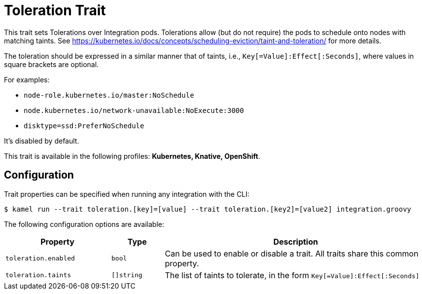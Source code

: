 = Toleration Trait

// Start of autogenerated code - DO NOT EDIT! (description)
This trait sets Tolerations over Integration pods. Tolerations allow (but do not require) the pods to schedule onto nodes with matching taints.
See https://kubernetes.io/docs/concepts/scheduling-eviction/taint-and-toleration/ for more details.

The toleration should be expressed in a similar manner that of taints, i.e., `Key[=Value]:Effect[:Seconds]`, where values in square brackets are optional.

For examples:

- `node-role.kubernetes.io/master:NoSchedule`
- `node.kubernetes.io/network-unavailable:NoExecute:3000`
- `disktype=ssd:PreferNoSchedule`

It's disabled by default.


This trait is available in the following profiles: **Kubernetes, Knative, OpenShift**.

// End of autogenerated code - DO NOT EDIT! (description)
// Start of autogenerated code - DO NOT EDIT! (configuration)
== Configuration

Trait properties can be specified when running any integration with the CLI:
[source,console]
----
$ kamel run --trait toleration.[key]=[value] --trait toleration.[key2]=[value2] integration.groovy
----
The following configuration options are available:

[cols="2m,1m,5a"]
|===
|Property | Type | Description

| toleration.enabled
| bool
| Can be used to enable or disable a trait. All traits share this common property.

| toleration.taints
| []string
| The list of taints to tolerate, in the form `Key[=Value]:Effect[:Seconds]`

|===

// End of autogenerated code - DO NOT EDIT! (configuration)
